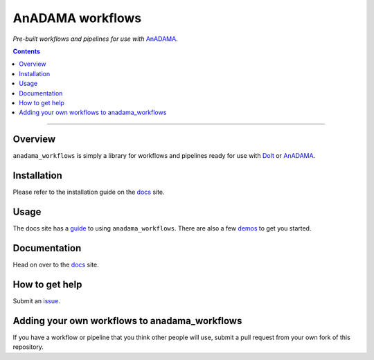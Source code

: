 AnADAMA workflows
#################

*Pre-built workflows and pipelines for use with* AnADAMA_.

.. _AnADAMA: https://bitbucket.org/biobakery/anadama

.. contents:: 

________________________________________________________________________________


Overview
========

``anadama_workflows`` is simply a library for workflows and
pipelines ready for use with DoIt_ or AnADAMA_.

.. _DoIt: http://pydoit.org/


Installation
============

Please refer to the installation guide on the docs_ site.


Usage
=====

The docs site has a guide_ to using ``anadama_workflows``.
There are also a few demos_ to get you started.

.. _guide: http://huttenhower.sph.harvard.edu/docs/anadama_workflows/biologists.html#how-to-use-pipelines

.. _demos: http://huttenhower.sph.harvard.edu/docs/anadama_workflows/biologists.html#demos


Documentation
=============

Head on over to the docs_ site.

.. _docs: http://huttenhower.sph.harvard.edu/docs/anadama-workflows/index.html


How to get help
===============

Submit an issue_.

.. _issue: https://bitbucket.org/biobakery/anadama_workflows/issues


Adding your own workflows to anadama_workflows
==============================================

If you have a workflow or pipeline that you think other people will
use, submit a pull request from your own fork of this repository.


